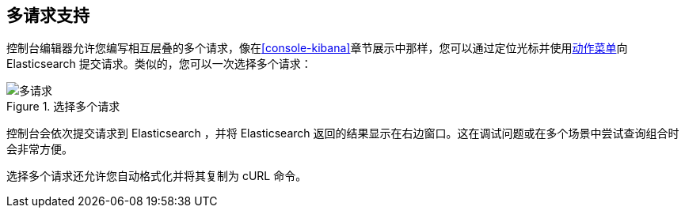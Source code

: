 [[multi-requests]]
== 多请求支持

控制台编辑器允许您编写相互层叠的多个请求，像在<<console-kibana>>章节展示中那样，您可以通过定位光标并使用<<action_menu,动作菜单>>向 Elasticsearch 提交请求。类似的，您可以一次选择多个请求：


.选择多个请求
image::images/multiple_requests.png[多请求]

控制台会依次提交请求到 Elasticsearch ，并将 Elasticsearch 返回的结果显示在右边窗口。这在调试问题或在多个场景中尝试查询组合时会非常方便。

选择多个请求还允许您自动格式化并将其复制为 cURL 命令。

